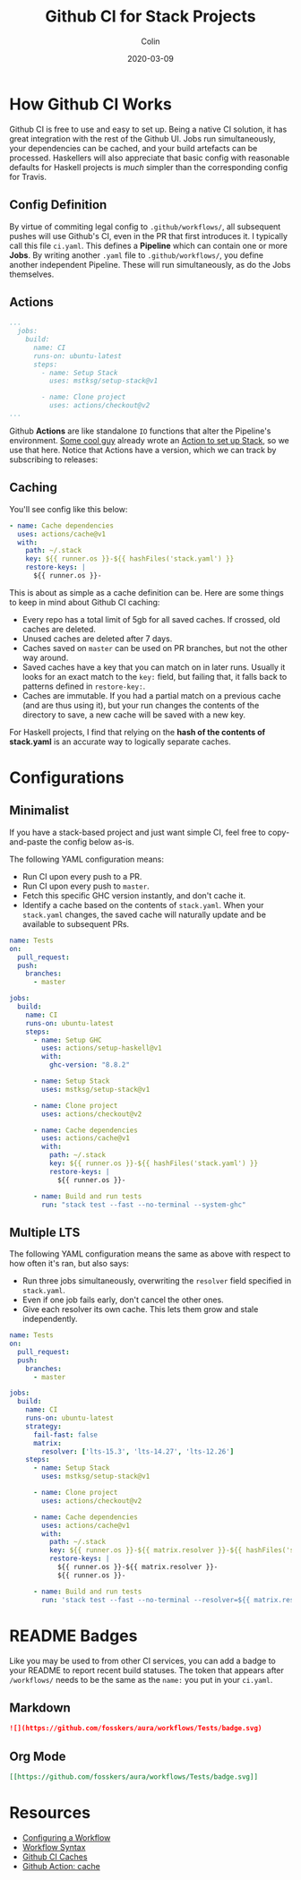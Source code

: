 #+TITLE: Github CI for Stack Projects
#+DATE: 2020-03-09
#+AUTHOR: Colin

* How Github CI Works

Github CI is free to use and easy to set up. Being a native CI solution, it has
great integration with the rest of the Github UI. Jobs run simultaneously, your
dependencies can be cached, and your build artefacts can be processed.
Haskellers will also appreciate that basic config with reasonable defaults for
Haskell projects is /much/ simpler than the corresponding config for Travis.

** Config Definition

By virtue of commiting legal config to ~.github/workflows/~, all subsequent
pushes will use Github's CI, even in the PR that first introduces it. I
typically call this file ~ci.yaml~. This defines a *Pipeline* which can contain
one or more *Jobs*. By writing another ~.yaml~ file to ~.github/workflows/~, you
define another independent Pipeline. These will run simultaneously, as do the
Jobs themselves.

** Actions

#+begin_src yaml
  ...
    jobs:
      build:
        name: CI
        runs-on: ubuntu-latest
        steps:
          - name: Setup Stack
            uses: mstksg/setup-stack@v1

          - name: Clone project
            uses: actions/checkout@v2
  ...
#+end_src

Github *Actions* are like standalone ~IO~ functions that alter the Pipeline's
environment. [[https://github.com/mstksg][Some cool guy]] already wrote an [[https://github.com/mstksg/setup-stack][Action to set up Stack]], so we use
that here. Notice that Actions have a version, which we can track by subscribing
to releases:

[[/assets/watching.png]]

** Caching

You'll see config like this below:

#+begin_src yaml
  - name: Cache dependencies
    uses: actions/cache@v1
    with:
      path: ~/.stack
      key: ${{ runner.os }}-${{ hashFiles('stack.yaml') }}
      restore-keys: |
        ${{ runner.os }}-
#+end_src

This is about as simple as a cache definition can be. Here are some things to
keep in mind about Github CI caching:

- Every repo has a total limit of 5gb for all saved caches. If crossed, old
  caches are deleted.
- Unused caches are deleted after 7 days.
- Caches saved on ~master~ can be used on PR branches, but not the other way around.
- Saved caches have a key that you can match on in later runs. Usually it looks
  for an exact match to the ~key:~ field, but failing that, it falls back to
  patterns defined in ~restore-key:~.
- Caches are immutable. If you had a partial match on a previous cache (and are
  thus using it), but your run changes the contents of the directory to save, a
  new cache will be saved with a new key.

For Haskell projects, I find that relying on the *hash of the contents of stack.yaml*
is an accurate way to logically separate caches.

* Configurations

** Minimalist

If you have a stack-based project and just want simple CI, feel free to
copy-and-paste the config below as-is.

The following YAML configuration means:

- Run CI upon every push to a PR.
- Run CI upon every push to ~master~.
- Fetch this specific GHC version instantly, and don't cache it.
- Identify a cache based on the contents of ~stack.yaml~. When your ~stack.yaml~
  changes, the saved cache will naturally update and be available to subsequent
  PRs.

#+begin_src yaml
  name: Tests
  on:
    pull_request:
    push:
      branches:
        - master

  jobs:
    build:
      name: CI
      runs-on: ubuntu-latest
      steps:
        - name: Setup GHC
          uses: actions/setup-haskell@v1
          with:
            ghc-version: "8.8.2"

        - name: Setup Stack
          uses: mstksg/setup-stack@v1

        - name: Clone project
          uses: actions/checkout@v2

        - name: Cache dependencies
          uses: actions/cache@v1
          with:
            path: ~/.stack
            key: ${{ runner.os }}-${{ hashFiles('stack.yaml') }}
            restore-keys: |
              ${{ runner.os }}-

        - name: Build and run tests
          run: "stack test --fast --no-terminal --system-ghc"
#+end_src


** Multiple LTS

The following YAML configuration means the same as above with respect to how
often it's ran, but also says:

- Run three jobs simultaneously, overwriting the ~resolver~ field specified in
  ~stack.yaml~.
- Even if one job fails early, don't cancel the other ones.
- Give each resolver its own cache. This lets them grow and stale independently.

#+begin_src yaml
  name: Tests
  on:
    pull_request:
    push:
      branches:
        - master

  jobs:
    build:
      name: CI
      runs-on: ubuntu-latest
      strategy:
        fail-fast: false
        matrix:
          resolver: ['lts-15.3', 'lts-14.27', 'lts-12.26']
      steps:
        - name: Setup Stack
          uses: mstksg/setup-stack@v1

        - name: Clone project
          uses: actions/checkout@v2

        - name: Cache dependencies
          uses: actions/cache@v1
          with:
            path: ~/.stack
            key: ${{ runner.os }}-${{ matrix.resolver }}-${{ hashFiles('stack.yaml') }}
            restore-keys: |
              ${{ runner.os }}-${{ matrix.resolver }}-
              ${{ runner.os }}-

        - name: Build and run tests
          run: 'stack test --fast --no-terminal --resolver=${{ matrix.resolver }}'
#+end_src

* README Badges

Like you may be used to from other CI services, you can add a badge to your
README to report recent build statuses. The token that appears after
~/workflows/~ needs to be the same as the ~name:~ you put in your ~ci.yaml~.

** Markdown

#+begin_src markdown
  ![](https://github.com/fosskers/aura/workflows/Tests/badge.svg)
#+end_src

** Org Mode

#+begin_src org
  [[https://github.com/fosskers/aura/workflows/Tests/badge.svg]]
#+end_src

* Resources

- [[https://help.github.com/en/actions/configuring-and-managing-workflows/configuring-a-workflow][Configuring a Workflow]]
- [[https://help.github.com/en/actions/reference/workflow-syntax-for-github-actions#onpushpull_requestbranchestags][Workflow Syntax]]
- [[https://help.github.com/en/actions/configuring-and-managing-workflows/caching-dependencies-to-speed-up-workflows][Github CI Caches]]
- [[https://github.com/actions/cache][Github Action: cache]]
